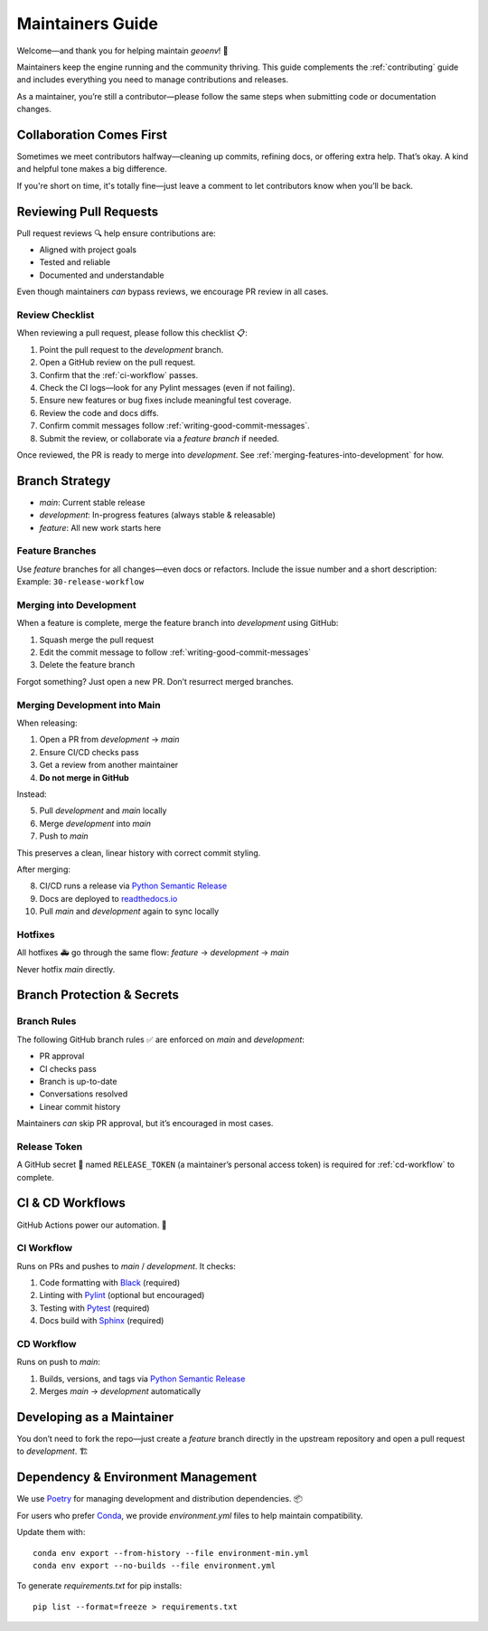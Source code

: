 .. _maintaining:

Maintainers Guide
=================

Welcome—and thank you for helping maintain `geoenv`! 🚀

Maintainers keep the engine running and the community thriving. This guide complements the :ref:`contributing` guide and includes everything you need to manage contributions and releases.

As a maintainer, you’re still a contributor—please follow the same steps when submitting code or documentation changes.

Collaboration Comes First
-------------------------

Sometimes we meet contributors halfway—cleaning up commits, refining docs, or offering extra help. That’s okay. A kind and helpful tone makes a big difference.

If you're short on time, it's totally fine—just leave a comment to let contributors know when you’ll be back.

Reviewing Pull Requests
-----------------------

Pull request reviews 🔍 help ensure contributions are:

- Aligned with project goals
- Tested and reliable
- Documented and understandable

Even though maintainers *can* bypass reviews, we encourage PR review in all cases.

Review Checklist
~~~~~~~~~~~~~~~~

When reviewing a pull request, please follow this checklist 📋:

1. Point the pull request to the `development` branch.
2. Open a GitHub review on the pull request.
3. Confirm that the :ref:`ci-workflow` passes.
4. Check the CI logs—look for any Pylint messages (even if not failing).
5. Ensure new features or bug fixes include meaningful test coverage.
6. Review the code and docs diffs.
7. Confirm commit messages follow :ref:`writing-good-commit-messages`.
8. Submit the review, or collaborate via a `feature branch` if needed.

Once reviewed, the PR is ready to merge into `development`. See :ref:`merging-features-into-development` for how.


Branch Strategy
---------------

- `main`: Current stable release
- `development`: In-progress features (always stable & releasable)
- `feature`: All new work starts here

.. _feature-branches:

Feature Branches
~~~~~~~~~~~~~~~~

Use `feature` branches for all changes—even docs or refactors. Include the issue number and a short description:
Example: ``30-release-workflow``

.. _merging--into-development:

Merging into Development
~~~~~~~~~~~~~~~~~~~~~~~~

When a feature is complete, merge the feature branch into `development` using GitHub:

1. Squash merge the pull request
2. Edit the commit message to follow :ref:`writing-good-commit-messages`
3. Delete the feature branch

Forgot something? Just open a new PR. Don’t resurrect merged branches.

.. _commit message footer: https://github.com/angular/angular/blob/convert/CONTRIBUTING.md#commit-message-footer

Merging Development into Main
~~~~~~~~~~~~~~~~~~~~~~~~~~~~~

When releasing:

1. Open a PR from `development` → `main`
2. Ensure CI/CD checks pass
3. Get a review from another maintainer
4. **Do not merge in GitHub**

Instead:

5. Pull `development` and `main` locally
6. Merge `development` into `main`
7. Push to `main`

This preserves a clean, linear history with correct commit styling.

After merging:

8. CI/CD runs a release via `Python Semantic Release`_
9. Docs are deployed to `readthedocs.io`_
10. Pull `main` and `development` again to sync locally

.. _readthedocs.io: https://geoenv.readthedocs.io/en/latest/


.. _hot-fixes:

Hotfixes
~~~~~~~~

All hotfixes 🚑 go through the same flow:
`feature` → `development` → `main`

Never hotfix `main` directly.

Branch Protection & Secrets
---------------------------

Branch Rules
~~~~~~~~~~~~

The following GitHub branch rules ✅ are enforced on `main` and `development`:

- PR approval
- CI checks pass
- Branch is up-to-date
- Conversations resolved
- Linear commit history

Maintainers *can* skip PR approval, but it’s encouraged in most cases.

Release Token
~~~~~~~~~~~~~

A GitHub secret 🔐 named ``RELEASE_TOKEN`` (a maintainer’s personal access token) is required for :ref:`cd-workflow` to complete.


CI & CD Workflows
-----------------

GitHub Actions power our automation. 🤖

.. _ci-workflow:

CI Workflow
~~~~~~~~~~~~

Runs on PRs and pushes to `main` / `development`. It checks:

1. Code formatting with `Black`_ (required)
2. Linting with `Pylint`_ (optional but encouraged)
3. Testing with `Pytest`_ (required)
4. Docs build with `Sphinx`_ (required)

.. _cd-workflow:

CD Workflow
~~~~~~~~~~~~

Runs on push to `main`:

1. Builds, versions, and tags via `Python Semantic Release`_
2. Merges `main` → `development` automatically

.. _Black: https://black.readthedocs.io/en/stable/
.. _Pylint: https://pylint.pycqa.org/en/latest/
.. _Pytest: https://docs.pytest.org/en/latest/

.. _developing-features-as-a-maintainer:

Developing as a Maintainer
--------------------------

You don’t need to fork the repo—just create a `feature` branch directly in the upstream repository and open a pull request to `development`. 🏗

Dependency & Environment Management
-----------------------------------

We use `Poetry`_ for managing development and distribution dependencies. 📦

For users who prefer `Conda`_, we provide `environment.yml` files to help maintain compatibility.

Update them with:

::

    conda env export --from-history --file environment-min.yml
    conda env export --no-builds --file environment.yml

To generate `requirements.txt` for pip installs:

::

    pip list --format=freeze > requirements.txt

.. _Poetry: https://python-poetry.org/
.. _Conda: https://conda.io/projects/conda/en/latest/
.. _pip: https://pip.pypa.io/en/stable/
.. _Python Semantic Release: https://python-semantic-release.readthedocs.io/en/latest/
.. _Angular commit style: https://github.com/angular/angular/blob/main/CONTRIBUTING.md#commit
.. _Sphinx: https://www.sphinx-doc.org/en/master/
